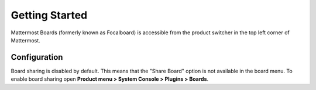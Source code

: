 Getting Started
===============

|all-plans| |cloud| |self-hosted|

.. |all-plans| image:: ../images/all-plans-badge.png
  :scale: 30
  :target: https://mattermost.com/pricing
  :alt: Available in Mattermost Free and Starter subscription plans.

.. |cloud| image:: ../images/cloud-badge.png
  :scale: 30
  :target: https://mattermost.com/deploy
  :alt: Available for Mattermost Cloud deployments.

.. |self-hosted| image:: ../images/self-hosted-badge.png
  :scale: 30
  :target: https://mattermost.com/deploy
  :alt: Available for Mattermost Self-Hosted deployments.

Mattermost Boards (formerly known as Focalboard) is accessible from the product switcher in the top left corner of Mattermost.

.. tabs::
   
   :tab:
   
   Mattermost v6.0 onwards
   
   If you're using Mattermost 6.0, select the Product menu in the top left corner of Mattermost to activate Boards. The Boards dashboard is where you can get
   started, where you'll find all the boards you have access to, and also where the workspace switcher is. Once you've activated Boards, you'll see a tab at the top
   of Mattermost called **Boards**. Select that for quick access to your dashboard.
  
  :tab:
  
  Mattermost v5.39 and earlier

  For self-hosted deployments using versions 5.38 and earlier, Boards is available in the Marketplace.

  1. As a System Admin, go to **Main Menu > Marketplace**.
  2. Search for **Boards**.
  3. Select **Install** if not yet installed, then select **Configure** to enable.
  4. From the plugin configuration page, set **Enable Plugin** to **true**.
  5. Select **Save** to enable the plugin.

Configuration
-------------

Board sharing is disabled by default. This means that the "Share Board" option is not available in the board menu. To enable board sharing open **Product menu > System Console > Plugins > Boards**.

